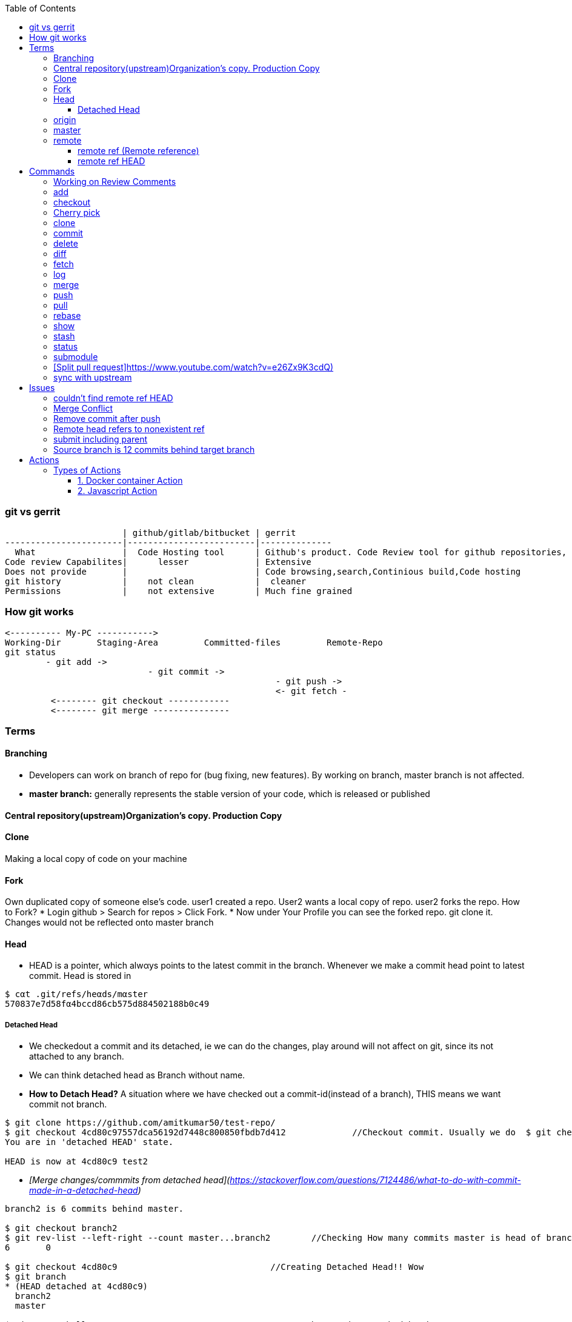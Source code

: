 :toc:
:toclevels: 6

=== git vs gerrit
```c
                       | github/gitlab/bitbucket | gerrit 
-----------------------|-------------------------|--------------
  What                 |  Code Hosting tool      | Github's product. Code Review tool for github repositories, Prevents developer to directly push changes on repo.
Code review Capabilites|      lesser             | Extensive
Does not provide       |                         | Code browsing,search,Continious build,Code hosting
git history            |    not clean            |  cleaner
Permissions            |    not extensive        | Much fine grained
```

=== How git works
```c
<---------- My-PC ----------->
Working-Dir       Staging-Area         Committed-files         Remote-Repo
git status
        - git add ->
                            - git commit ->
                                                     - git push ->
                                                     <- git fetch -
         <-------- git checkout ------------
         <-------- git merge ---------------
```

=== Terms
==== Branching
- Developers can work on branch of repo for (bug fixing, new features). By working on branch, master branch is not affected.
- **master branch:** generally represents the stable version of your code, which is released or published

==== Central repository(upstream)Organization's copy. Production Copy

==== Clone
Making a local copy of code on your machine 

==== Fork
Own duplicated copy of someone else's code. user1 created a repo. User2 wants a local copy of repo. user2 forks the repo. How to Fork?    
* Login github > Search for repos > Click Fork.
* Now under Your Profile you can see the forked repo. git clone it. Changes would not be reflected onto master branch

==== Head
* HEΑD is a pointer, which alwαys points to the latest commit in the brαnch. Whenever we make a commit head point to latest commit. Head is stored in 
```c
$ cαt .git/refs/heαds/mαster
570837e7d58fα4bccd86cb575d884502188b0c49
```
===== Detached Head
* We checkedout a commit and its detached, ie we can do the changes, play around will not affect on git, since its not attached to any branch.
* We can think detached head as Branch without name.
* *How to Detach Head?* A situation where we have checked out a commit-id(instead of a branch), THIS means we want commit not branch.
```console
$ git clone https://github.com/amitkumar50/test-repo/
$ git checkout 4cd80c97557dca56192d7448c800850fbdb7d412             //Checkout commit. Usually we do  $ git checkout branch
You are in 'detached HEAD' state.

HEAD is now at 4cd80c9 test2
```
  - _[Merge changes/commmits from detached head](https://stackoverflow.com/questions/7124486/what-to-do-with-commit-made-in-a-detached-head)_
```c
branch2 is 6 commits behind master.

$ git checkout branch2
$ git rev-list --left-right --count master...branch2        //Checking How many commits master is head of branch2
6       0

$ git checkout 4cd80c9                              //Creating Detached Head!! Wow
$ git branch
* (HEAD detached at 4cd80c9)
  branch2
  master
  
$ vim test1/hello-rust.rs                           //Done changes in Detached head
$ git diff
+       println!("There");
 }
```
* *.git/HEAD?* Stores commit-id of most recent/latest commit on the branch.
* *Master/Trunk/Main/Head Branch:* Main branch (as of tree). Like trunk of tree. 
  - _upstream/master:_    Master branch of upstream
  - _Other Branches:_ These are like twigs of trunk. Finally trunk is main branch which keeps on going up    
    - Origin: Your fork from original/upstream

==== origin
* "origin" is a shorthand name for the remote repository that a project was originally cloned from.
```c
$ git clone https://github.com/amitkumar50/test-repo    //origin=https://github.com/amitkumar50/test-repo
```

==== master
* master is name of branch on remote repository.

==== remote 
This is branch hosted on server, seperate from local copy, but local copy is cloned from remote.

===== remote ref (Remote reference)
Pointer to specific commit within remote repository. This may point to HEAD or other point

===== remote ref HEAD
Pointer to HEAD of remote repository.

=== Commands
==== Working on Review Comments
```c
Open git bash
$ git clone; cd code
$ git checkout branch; git branch      //Change to existing branch
$ git pull                  
$ git pull my-changes                  //Find command on gerrit UI. Open Change Page > Download Patch > git pull. 
$ git rebase master                    //Bring changes on top of master
$ git status
-> Do code change
$ git status              //Make sure changed files are there
$ git add file1 file2
$ git commit --amend
  // Check Change-Id should be same. Check on gerrit
  
$ gitdir=<>

$ git push <complete command> topic=<should-be-same-as-prev>
```

==== add
This adds files onto staging area, ie in-between cache
```c
Working Directory --------------> Staging Area  --------------------> git repository
                    git add a.c                   git commit -m ""
```

==== checkout
```c
  git checkout <branch>           //1. Work on older branch
  git checkout -b <branch>        //2. Creating a new branch
```

==== Cherry pick
Means choose commit from 1 branch and apply to other branch. Ex: cherry pick changes from branch1 to master
```c
$ git checkout test                               //Move to target branch where you want apply
$ git pull
$ git cherry-pick -x <commit-hash>                //This will keep original hash intact(for history)
$ git status
Yout branch is a head of 'origin/master' by 1 commit
gerrit$ git push <>
```

==== clone
Used to create a clone/copy of the target repository.
```c
# git config --global url "ssh://gerritgitmaster/".pushInsteadof "ssh://gerritgit/"
# git config --global user.name "Amit Kumar"
# git config --global user.email "name@company.com"
# git config --global pull.rebase true

//Generate ssh keys and upload on gerrit server
# ssh-keygen -t rsa -C 'emailID'
# cat ~/.ssh/id_rsa.pub
<<<<<<<<<<<<Add this key to gerrit server>>>>>>>>>>>>>>>
# vim ~/.ssh/config
Host *
  ServerAliveInterval 20
Host gerrit*
  User <username without @>
  Port <>
Host gerritgit-mirror              //This is mirror server
  HostName <>
Host gerritgitmaster        //This is master server.
  Hostname <>
# chmod 0600 ~/.ssh/config  

//Test connection
# ssh gerritgitmaster       //ssh master
..sucess message
# ssh gerritgit-mirror          //ssh mirror
--success message

$ git clone ssh://gerritgit-mirror/repo-name
```

==== commit
Move from [staging area](#add) to git repo
```c
  # git rev-list -n 1 sssd-1_16_4_21      //finding commit-id of version
  # git log;   
  # git commit --amend    
  # git push origin branch -f     //Changing commit message
```

==== delete
```c
$ git branch -d <branch-name>
```

==== diff
```c
$ git diff --output file        //Output in file
```
==== fetch
Download objects and refs from another repository

==== log    
Shows commit logs.
```c
  # git log --graph
  # git log --grep 'openldap' --oneline
  # git log --since='<date>' --until='<date>' --pretty=oneline --grep openldap     //Look for commits between dates
  # git log commit-id-1 commit-id-2  --pretty=oneline                              //Look for commits between commit-ids
```
==== merge
Merge 2 or more development histories together.

==== push
- [origin](#o), [master](#mas)
```c
$ git add test.c
$ git commit -m 'msg'
$ git push origin branch1         //Push changes on branch1
$ git push origin master         //Push changes on master
```

==== pull
Synching with latest branch code

==== rebase
Reapply commits on top of another base tip. When we have merge conflicts we do
```c
# git rebase master
```

==== show
To see code changes that particular commit did
```c
  # git show commit
```

==== stash
- Dictionary meaning: store (something) safely.
- _Example:_ You are working on change and customer esclation comes. Now you need to work on customer issue but you cannot drop your existing code. Stash it.
- git stash temporarily saves changes you've made to your working copy so you can work on something else, and then come back and re-apply them later on.
```c
$ git clone https://github.com/amitkumar50/test-repo
$ cd test-repo/
$ vim wip1
change

//Something committed in upstream
$ git pull
error: Your local changes to the following files would be overwritten by merge:
        wip1
Please commit your changes or stash them before you merge.
Aborting
$ git stash
Saved working directory and index state WIP on master: 29cb07c Update wip1
$ git pull
$ git stash list
stash@{0}: WIP on master: 29cb07c Update wip1
$ git stash pop
Auto-merging wip1
CONFLICT (content): Merge conflict in wip1        //Resolve merge conflict
$ git add wip1
$ git commit -m 'test'
$ git push origin master
```

==== status
tells what's modified by you, what's not modified on local repo

==== submodule
```c
$ git rm openssl/      //remove existing submodule
rm 'openssl'
$ git submodule add -b stable https://github.com/jedisct1/libsodium
$ vim .gitmodules
$ git add .
$ git commit -m "added libsodium submodule"
$ git push origin libsodium
```

==== [Split pull request]https://www.youtube.com/watch?v=e26Zx9K3cdQ)
```c
$ git clone repo

$ git pull origin branch

$ git log --oneline --decorate                        //reset to Head's parent commit(ie 3939039)
b899500 (HEAD -> main, origin/more_fixes) more testing
3939039 (origin/main, origin/HEAD) initial commit

$ git reset HEAD~                                    //reset to parent commit
Unstaged changes after reset:
M       README.md
M       src/main.rs
$ git diff                                            //go a head and create new commits

//Stage code related to feature1. 
//-p: Interactively choose hunks of patch between the index and the work tree and add them to the index.
//
$ git add -p                                          
...
Stage this hunk [y,n,q,a,d,e,?]? y
Stage this hunk [y,n,q,a,d,e,?]? e              //edit

..
$ git diff --staged
$ git commit -m "splitted commit"              //commit
[main 9f0685f] splitted commit
 2 files changed, 14 insertions(+), 7 deletions(-)
 
$ git diff                                        //Now commit deleted part
+const MEM_SIZE: usize = 0x2000;
+const CODE_SIZE: usize = 0x1000;
$ git add .
$ git commit -m "splitted commit2"                 

//Using this way, git history would be clean
$ git log --oneline                                //Now 2 seperate commits
3e98cf8 (HEAD -> main) splitted commit2
9f0685f splitted commit
3939039 (origin/main, origin/HEAD) initial commit
```

==== sync with upstream
```c
# git fetch origin                           # Updates origin/master
# git rebase origin/master            # Rebases current branch onto origin/master
```

=== Issues
==== couldn't find remote ref HEAD


==== Merge Conflict
- _1._ Use rebase button on gerrit UI to resolve merge conflict.
- _2._ If you want to make changes in PR.

==== Remove commit after push
```c
$ git clone
$ git checkout branch
$ git log
  abc           //Note commit ids which need to be removed
  def
$ git revert --no-commit abc
$ git revert --no-commit def
$ git commit -m "Reverting 2 commits"
$ git push ssh://amit@git:<path> HEAD:refs/for/master,r=reviwer-1,r=reviewer-2
```

==== Remote head refers to nonexistent ref
- Head(.git/HEAD) is a file storing reference to checkout branch
- ref: ref is a file storing hash of recent commit on checkout branch
- This error means:HEAD exists, but ref(File storing SHA-1 of recent commit on remote branch) is missing
- To resolve the issue(Admin can create symbolic links)# cd path/to/repo; git symbolic-ref HEAD refs/heads/master
```c
# git checkout test-repo
test-repo$ git branch
  * master
test-repo$ cat .git/HEAD                    <<HEAD exist
  ref: refs/heads/master
test-repo$ cat .git/refs/heads/master       <<ref does not exist
  257143e8aded4f0fca7712105581567162cab60c
test-repo$
```

==== submit including parent
- _Why?_ When parent of this commit is abandoned.
- _Solution:_ Close, Open New.

==== Source branch is 12 commits behind target branch
```c
  source=amit_sdc                 target=master_sdc
  
$ git branch
amit_sdc
$ git pull              //pull all changes from amit_sdc

$ git fetch origin master_sdc   //Download objects and refs from another repository

$ git merge origin/master_sdc   //Merge 2 or more development histories together. ie amit_sdc, master_sdc

$ git branch
amit_sdc
$ git push origin amit_sdc
```

=== Actions
* Everytime some event happens to your repository on github a action is initiated
** Events can be: PR created, PR merged, Issue created, contributor joines etc
* Action is single task. We can combine actions to create jobs and a custom workflow.
* *Custom Action?* We can write custom code(action) which can interact with github repository and perform tasks.

==== Types of Actions
===== 1. Docker container Action
===== 2. Javascript Action
